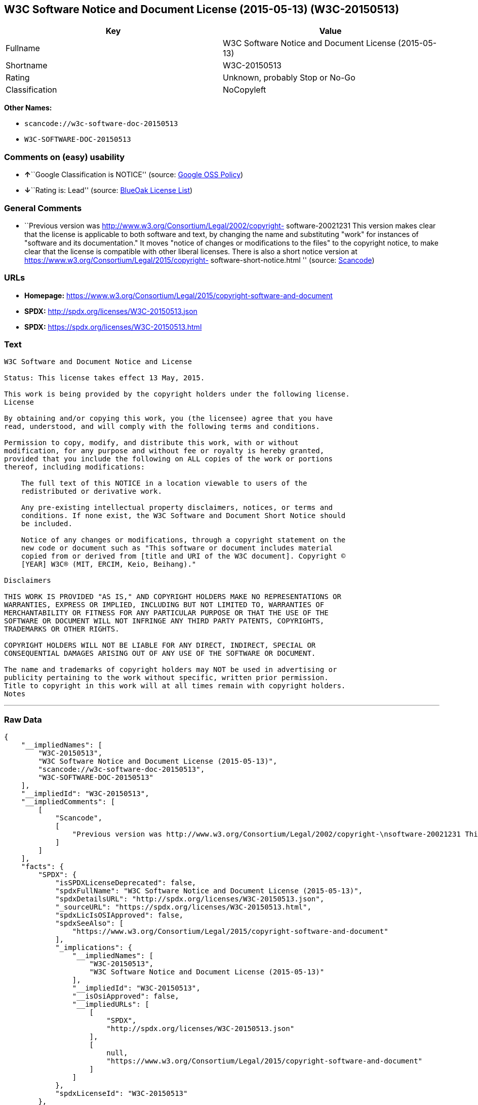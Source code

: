 == W3C Software Notice and Document License (2015-05-13) (W3C-20150513)

[cols=",",options="header",]
|===
|Key |Value
|Fullname |W3C Software Notice and Document License (2015-05-13)
|Shortname |W3C-20150513
|Rating |Unknown, probably Stop or No-Go
|Classification |NoCopyleft
|===

*Other Names:*

* `+scancode://w3c-software-doc-20150513+`
* `+W3C-SOFTWARE-DOC-20150513+`

=== Comments on (easy) usability

* **↑**``Google Classification is NOTICE'' (source:
https://opensource.google.com/docs/thirdparty/licenses/[Google OSS
Policy])
* **↓**``Rating is: Lead'' (source:
https://blueoakcouncil.org/list[BlueOak License List])

=== General Comments

* ``Previous version was
http://www.w3.org/Consortium/Legal/2002/copyright- software-20021231
This version makes clear that the license is applicable to both software
and text, by changing the name and substituting "work" for instances of
"software and its documentation." It moves "notice of changes or
modifications to the files" to the copyright notice, to make clear that
the license is compatible with other liberal licenses. There is also a
short notice version at
https://www.w3.org/Consortium/Legal/2015/copyright-
software-short-notice.html '' (source:
https://github.com/nexB/scancode-toolkit/blob/develop/src/licensedcode/data/licenses/w3c-software-doc-20150513.yml[Scancode])

=== URLs

* *Homepage:*
https://www.w3.org/Consortium/Legal/2015/copyright-software-and-document
* *SPDX:* http://spdx.org/licenses/W3C-20150513.json
* *SPDX:* https://spdx.org/licenses/W3C-20150513.html

=== Text

....
W3C Software and Document Notice and License

Status: This license takes effect 13 May, 2015.

This work is being provided by the copyright holders under the following license.
License

By obtaining and/or copying this work, you (the licensee) agree that you have
read, understood, and will comply with the following terms and conditions.

Permission to copy, modify, and distribute this work, with or without
modification, for any purpose and without fee or royalty is hereby granted,
provided that you include the following on ALL copies of the work or portions
thereof, including modifications:

    The full text of this NOTICE in a location viewable to users of the
    redistributed or derivative work.
    
    Any pre-existing intellectual property disclaimers, notices, or terms and
    conditions. If none exist, the W3C Software and Document Short Notice should
    be included.

    Notice of any changes or modifications, through a copyright statement on the
    new code or document such as "This software or document includes material
    copied from or derived from [title and URI of the W3C document]. Copyright ©
    [YEAR] W3C® (MIT, ERCIM, Keio, Beihang)."

Disclaimers

THIS WORK IS PROVIDED "AS IS," AND COPYRIGHT HOLDERS MAKE NO REPRESENTATIONS OR
WARRANTIES, EXPRESS OR IMPLIED, INCLUDING BUT NOT LIMITED TO, WARRANTIES OF
MERCHANTABILITY OR FITNESS FOR ANY PARTICULAR PURPOSE OR THAT THE USE OF THE
SOFTWARE OR DOCUMENT WILL NOT INFRINGE ANY THIRD PARTY PATENTS, COPYRIGHTS,
TRADEMARKS OR OTHER RIGHTS.

COPYRIGHT HOLDERS WILL NOT BE LIABLE FOR ANY DIRECT, INDIRECT, SPECIAL OR
CONSEQUENTIAL DAMAGES ARISING OUT OF ANY USE OF THE SOFTWARE OR DOCUMENT.

The name and trademarks of copyright holders may NOT be used in advertising or
publicity pertaining to the work without specific, written prior permission.
Title to copyright in this work will at all times remain with copyright holders.
Notes
....

'''''

=== Raw Data

....
{
    "__impliedNames": [
        "W3C-20150513",
        "W3C Software Notice and Document License (2015-05-13)",
        "scancode://w3c-software-doc-20150513",
        "W3C-SOFTWARE-DOC-20150513"
    ],
    "__impliedId": "W3C-20150513",
    "__impliedComments": [
        [
            "Scancode",
            [
                "Previous version was http://www.w3.org/Consortium/Legal/2002/copyright-\nsoftware-20021231 This version makes clear that the license is applicable\nto both software and text, by changing the name and substituting \"work\" for\ninstances of \"software and its documentation.\" It moves \"notice of changes\nor modifications to the files\" to the copyright notice, to make clear that\nthe license is compatible with other liberal licenses. There is also a\nshort notice version at https://www.w3.org/Consortium/Legal/2015/copyright-\nsoftware-short-notice.html\n"
            ]
        ]
    ],
    "facts": {
        "SPDX": {
            "isSPDXLicenseDeprecated": false,
            "spdxFullName": "W3C Software Notice and Document License (2015-05-13)",
            "spdxDetailsURL": "http://spdx.org/licenses/W3C-20150513.json",
            "_sourceURL": "https://spdx.org/licenses/W3C-20150513.html",
            "spdxLicIsOSIApproved": false,
            "spdxSeeAlso": [
                "https://www.w3.org/Consortium/Legal/2015/copyright-software-and-document"
            ],
            "_implications": {
                "__impliedNames": [
                    "W3C-20150513",
                    "W3C Software Notice and Document License (2015-05-13)"
                ],
                "__impliedId": "W3C-20150513",
                "__isOsiApproved": false,
                "__impliedURLs": [
                    [
                        "SPDX",
                        "http://spdx.org/licenses/W3C-20150513.json"
                    ],
                    [
                        null,
                        "https://www.w3.org/Consortium/Legal/2015/copyright-software-and-document"
                    ]
                ]
            },
            "spdxLicenseId": "W3C-20150513"
        },
        "Scancode": {
            "otherUrls": null,
            "homepageUrl": "https://www.w3.org/Consortium/Legal/2015/copyright-software-and-document",
            "shortName": "W3C-SOFTWARE-DOC-20150513",
            "textUrls": null,
            "text": "W3C Software and Document Notice and License\n\nStatus: This license takes effect 13 May, 2015.\n\nThis work is being provided by the copyright holders under the following license.\nLicense\n\nBy obtaining and/or copying this work, you (the licensee) agree that you have\nread, understood, and will comply with the following terms and conditions.\n\nPermission to copy, modify, and distribute this work, with or without\nmodification, for any purpose and without fee or royalty is hereby granted,\nprovided that you include the following on ALL copies of the work or portions\nthereof, including modifications:\n\n    The full text of this NOTICE in a location viewable to users of the\n    redistributed or derivative work.\n    \n    Any pre-existing intellectual property disclaimers, notices, or terms and\n    conditions. If none exist, the W3C Software and Document Short Notice should\n    be included.\n\n    Notice of any changes or modifications, through a copyright statement on the\n    new code or document such as \"This software or document includes material\n    copied from or derived from [title and URI of the W3C document]. Copyright ÃÂ©\n    [YEAR] W3CÃÂ® (MIT, ERCIM, Keio, Beihang).\"\n\nDisclaimers\n\nTHIS WORK IS PROVIDED \"AS IS,\" AND COPYRIGHT HOLDERS MAKE NO REPRESENTATIONS OR\nWARRANTIES, EXPRESS OR IMPLIED, INCLUDING BUT NOT LIMITED TO, WARRANTIES OF\nMERCHANTABILITY OR FITNESS FOR ANY PARTICULAR PURPOSE OR THAT THE USE OF THE\nSOFTWARE OR DOCUMENT WILL NOT INFRINGE ANY THIRD PARTY PATENTS, COPYRIGHTS,\nTRADEMARKS OR OTHER RIGHTS.\n\nCOPYRIGHT HOLDERS WILL NOT BE LIABLE FOR ANY DIRECT, INDIRECT, SPECIAL OR\nCONSEQUENTIAL DAMAGES ARISING OUT OF ANY USE OF THE SOFTWARE OR DOCUMENT.\n\nThe name and trademarks of copyright holders may NOT be used in advertising or\npublicity pertaining to the work without specific, written prior permission.\nTitle to copyright in this work will at all times remain with copyright holders.\nNotes\n",
            "category": "Permissive",
            "osiUrl": null,
            "owner": "W3C - World Wide Web Consortium",
            "_sourceURL": "https://github.com/nexB/scancode-toolkit/blob/develop/src/licensedcode/data/licenses/w3c-software-doc-20150513.yml",
            "key": "w3c-software-doc-20150513",
            "name": "W3C Software and Document (2015-05-13)",
            "spdxId": "W3C-20150513",
            "notes": "Previous version was http://www.w3.org/Consortium/Legal/2002/copyright-\nsoftware-20021231 This version makes clear that the license is applicable\nto both software and text, by changing the name and substituting \"work\" for\ninstances of \"software and its documentation.\" It moves \"notice of changes\nor modifications to the files\" to the copyright notice, to make clear that\nthe license is compatible with other liberal licenses. There is also a\nshort notice version at https://www.w3.org/Consortium/Legal/2015/copyright-\nsoftware-short-notice.html\n",
            "_implications": {
                "__impliedNames": [
                    "scancode://w3c-software-doc-20150513",
                    "W3C-SOFTWARE-DOC-20150513",
                    "W3C-20150513"
                ],
                "__impliedId": "W3C-20150513",
                "__impliedComments": [
                    [
                        "Scancode",
                        [
                            "Previous version was http://www.w3.org/Consortium/Legal/2002/copyright-\nsoftware-20021231 This version makes clear that the license is applicable\nto both software and text, by changing the name and substituting \"work\" for\ninstances of \"software and its documentation.\" It moves \"notice of changes\nor modifications to the files\" to the copyright notice, to make clear that\nthe license is compatible with other liberal licenses. There is also a\nshort notice version at https://www.w3.org/Consortium/Legal/2015/copyright-\nsoftware-short-notice.html\n"
                        ]
                    ]
                ],
                "__impliedCopyleft": [
                    [
                        "Scancode",
                        "NoCopyleft"
                    ]
                ],
                "__calculatedCopyleft": "NoCopyleft",
                "__impliedText": "W3C Software and Document Notice and License\n\nStatus: This license takes effect 13 May, 2015.\n\nThis work is being provided by the copyright holders under the following license.\nLicense\n\nBy obtaining and/or copying this work, you (the licensee) agree that you have\nread, understood, and will comply with the following terms and conditions.\n\nPermission to copy, modify, and distribute this work, with or without\nmodification, for any purpose and without fee or royalty is hereby granted,\nprovided that you include the following on ALL copies of the work or portions\nthereof, including modifications:\n\n    The full text of this NOTICE in a location viewable to users of the\n    redistributed or derivative work.\n    \n    Any pre-existing intellectual property disclaimers, notices, or terms and\n    conditions. If none exist, the W3C Software and Document Short Notice should\n    be included.\n\n    Notice of any changes or modifications, through a copyright statement on the\n    new code or document such as \"This software or document includes material\n    copied from or derived from [title and URI of the W3C document]. Copyright Â©\n    [YEAR] W3CÂ® (MIT, ERCIM, Keio, Beihang).\"\n\nDisclaimers\n\nTHIS WORK IS PROVIDED \"AS IS,\" AND COPYRIGHT HOLDERS MAKE NO REPRESENTATIONS OR\nWARRANTIES, EXPRESS OR IMPLIED, INCLUDING BUT NOT LIMITED TO, WARRANTIES OF\nMERCHANTABILITY OR FITNESS FOR ANY PARTICULAR PURPOSE OR THAT THE USE OF THE\nSOFTWARE OR DOCUMENT WILL NOT INFRINGE ANY THIRD PARTY PATENTS, COPYRIGHTS,\nTRADEMARKS OR OTHER RIGHTS.\n\nCOPYRIGHT HOLDERS WILL NOT BE LIABLE FOR ANY DIRECT, INDIRECT, SPECIAL OR\nCONSEQUENTIAL DAMAGES ARISING OUT OF ANY USE OF THE SOFTWARE OR DOCUMENT.\n\nThe name and trademarks of copyright holders may NOT be used in advertising or\npublicity pertaining to the work without specific, written prior permission.\nTitle to copyright in this work will at all times remain with copyright holders.\nNotes\n",
                "__impliedURLs": [
                    [
                        "Homepage",
                        "https://www.w3.org/Consortium/Legal/2015/copyright-software-and-document"
                    ]
                ]
            }
        },
        "BlueOak License List": {
            "BlueOakRating": "Lead",
            "url": "https://spdx.org/licenses/W3C-20150513.html",
            "isPermissive": true,
            "_sourceURL": "https://blueoakcouncil.org/list",
            "name": "W3C Software Notice and Document License (2015-05-13)",
            "id": "W3C-20150513",
            "_implications": {
                "__impliedNames": [
                    "W3C-20150513"
                ],
                "__impliedJudgement": [
                    [
                        "BlueOak License List",
                        {
                            "tag": "NegativeJudgement",
                            "contents": "Rating is: Lead"
                        }
                    ]
                ],
                "__impliedCopyleft": [
                    [
                        "BlueOak License List",
                        "NoCopyleft"
                    ]
                ],
                "__calculatedCopyleft": "NoCopyleft",
                "__impliedURLs": [
                    [
                        "SPDX",
                        "https://spdx.org/licenses/W3C-20150513.html"
                    ]
                ]
            }
        },
        "Google OSS Policy": {
            "rating": "NOTICE",
            "_sourceURL": "https://opensource.google.com/docs/thirdparty/licenses/",
            "id": "W3C-20150513",
            "_implications": {
                "__impliedNames": [
                    "W3C-20150513"
                ],
                "__impliedJudgement": [
                    [
                        "Google OSS Policy",
                        {
                            "tag": "PositiveJudgement",
                            "contents": "Google Classification is NOTICE"
                        }
                    ]
                ],
                "__impliedCopyleft": [
                    [
                        "Google OSS Policy",
                        "NoCopyleft"
                    ]
                ],
                "__calculatedCopyleft": "NoCopyleft"
            }
        }
    },
    "__impliedJudgement": [
        [
            "BlueOak License List",
            {
                "tag": "NegativeJudgement",
                "contents": "Rating is: Lead"
            }
        ],
        [
            "Google OSS Policy",
            {
                "tag": "PositiveJudgement",
                "contents": "Google Classification is NOTICE"
            }
        ]
    ],
    "__impliedCopyleft": [
        [
            "BlueOak License List",
            "NoCopyleft"
        ],
        [
            "Google OSS Policy",
            "NoCopyleft"
        ],
        [
            "Scancode",
            "NoCopyleft"
        ]
    ],
    "__calculatedCopyleft": "NoCopyleft",
    "__isOsiApproved": false,
    "__impliedText": "W3C Software and Document Notice and License\n\nStatus: This license takes effect 13 May, 2015.\n\nThis work is being provided by the copyright holders under the following license.\nLicense\n\nBy obtaining and/or copying this work, you (the licensee) agree that you have\nread, understood, and will comply with the following terms and conditions.\n\nPermission to copy, modify, and distribute this work, with or without\nmodification, for any purpose and without fee or royalty is hereby granted,\nprovided that you include the following on ALL copies of the work or portions\nthereof, including modifications:\n\n    The full text of this NOTICE in a location viewable to users of the\n    redistributed or derivative work.\n    \n    Any pre-existing intellectual property disclaimers, notices, or terms and\n    conditions. If none exist, the W3C Software and Document Short Notice should\n    be included.\n\n    Notice of any changes or modifications, through a copyright statement on the\n    new code or document such as \"This software or document includes material\n    copied from or derived from [title and URI of the W3C document]. Copyright Â©\n    [YEAR] W3CÂ® (MIT, ERCIM, Keio, Beihang).\"\n\nDisclaimers\n\nTHIS WORK IS PROVIDED \"AS IS,\" AND COPYRIGHT HOLDERS MAKE NO REPRESENTATIONS OR\nWARRANTIES, EXPRESS OR IMPLIED, INCLUDING BUT NOT LIMITED TO, WARRANTIES OF\nMERCHANTABILITY OR FITNESS FOR ANY PARTICULAR PURPOSE OR THAT THE USE OF THE\nSOFTWARE OR DOCUMENT WILL NOT INFRINGE ANY THIRD PARTY PATENTS, COPYRIGHTS,\nTRADEMARKS OR OTHER RIGHTS.\n\nCOPYRIGHT HOLDERS WILL NOT BE LIABLE FOR ANY DIRECT, INDIRECT, SPECIAL OR\nCONSEQUENTIAL DAMAGES ARISING OUT OF ANY USE OF THE SOFTWARE OR DOCUMENT.\n\nThe name and trademarks of copyright holders may NOT be used in advertising or\npublicity pertaining to the work without specific, written prior permission.\nTitle to copyright in this work will at all times remain with copyright holders.\nNotes\n",
    "__impliedURLs": [
        [
            "SPDX",
            "http://spdx.org/licenses/W3C-20150513.json"
        ],
        [
            null,
            "https://www.w3.org/Consortium/Legal/2015/copyright-software-and-document"
        ],
        [
            "SPDX",
            "https://spdx.org/licenses/W3C-20150513.html"
        ],
        [
            "Homepage",
            "https://www.w3.org/Consortium/Legal/2015/copyright-software-and-document"
        ]
    ]
}
....

'''''

=== Dot Cluster Graph

image:../dot/W3C-20150513.svg[image,title="dot"]